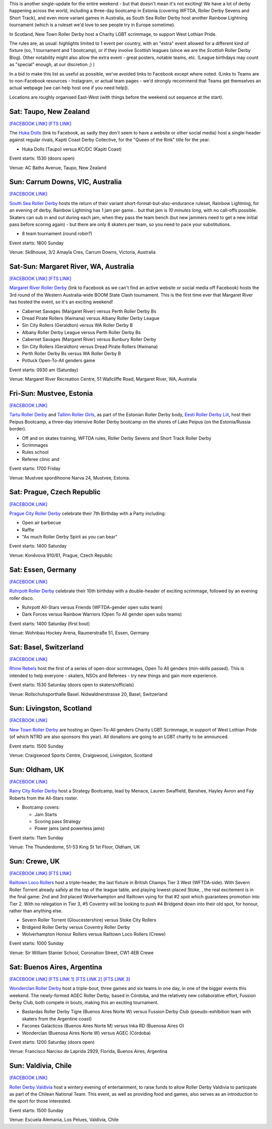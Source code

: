 .. title: Weekend Highlights: 27 July 2019
.. slug: weekendhighlights-27072019
.. date: 2019-07-22 19:00 UTC+01:00
.. tags: weekend highlights,
.. category:
.. link:
.. description:
.. type: text
.. author: aoanla

This is another single-update for the entire weekend - but that doesn't mean it's not exciting! We have a lot of derby happening across the world, including a three-day bootcamp in Estonia (covering WFTDA, Roller Derby Sevens and Short Track), and even more variant games in Australia, as South Sea Roller Derby host another Rainbow Lightning tournament (which is a ruleset we'd love to see people try in Europe sometime).

In Scotland, New Town Roller Derby host a Charity LGBT scrimmage, to support West Lothian Pride.

The rules are, as usual: highlights limited to 1 event per country, with an "extra" event allowed for a different kind of fixture
(so, 1 tournament and 1 bootcamp), or if they involve Scottish leagues (since we are the *Scottish* Roller Derby Blog).
Other notability might also allow the extra event - great posters, notable teams, etc. (League birthdays may count as "special" enough, at our discretion ;) )

In a bid to make this list as useful as possible, we've avoided links to Facebook except where noted.
(Links to Teams are to non-Facebook resources - Instagram, or actual team pages - we'd strongly recommend that Teams
get themselves an actual webpage [we can help host one if you need help]).

Locations are roughly organised East-West (with things before the weekend out sequence at the start).

.. image:: /images/2019/07/27Jul-wkly-map.png
  :alt: Map of all events (coded by type)
  :width: 100 %

.. TEASER_END

Sat: Taupo, New Zealand
--------------------------------

`[FACEBOOK LINK]`__
`[FTS LINK]`__

.. __: https://www.facebook.com/events/463219744443379/
.. __: http://flattrackstats.com/bouts/110935/overview


The `Huka Dolls`_ (link to Facebook, as sadly they don't seem to have a website or other social media) host a single-header against regular rivals, Kapiti Coast Derby Collective, for the "Queen of the Rink" title for the year.

.. _Huka Dolls: https://www.facebook.com/hukadolls/

- Huka Dolls (Taupo) versus KC/DC (Kapiti Coast)

Event starts: 1530 (doors open)

Venue: AC Baths Avenue, Taupo, New Zealand


Sun: Carrum Downs, VIC, Australia
------------------------------------

`[FACEBOOK LINK]`__

.. __: https://www.facebook.com/events/621203458290406/

`South Sea Roller Derby`_ hosts the return of their variant short-format-but-also-endurance ruleset, Rainbow Lightning, for an evening of derby.
Rainbow Lightning has 1 jam per game... but that jam is *10 minutes long*, with no call-offs possible. Skaters can sub in and out during each jam, when they pass the team bench (but new jammers need to get a new initial pass before scoring again) - but there are only 8 skaters per team, so you need to pace your substitutions.

.. _South Sea Roller Derby: http://www.southsearollerderby.com/

- 8 team tournament (round robin?)

Event starts: 1800 Sunday

Venue: Sk8house, 3/2 Amayla Cres, Carrum Downs, Victoria, Australia

Sat-Sun: Margaret River, WA, Australia
------------------------------------------

`[FACEBOOK LINK]`__
`[FTS LINK]`__

.. __: https://www.facebook.com/events/388038465148286/
.. __: http://flattrackstats.com/tournaments/110113


`Margaret River Roller Derby`_ (link to Facebook as we can't find an active website or social media off Facebook) hosts the 3rd round of the Western Australia-wide BOOM State Clash tournament. This is the first time ever that Margaret River has hosted the event, so it's an exciting weekend!

.. _Margaret River Roller Derby: https://www.facebook.com/margaretriverrollerderby/

- Cabernet Savages (Margaret River) versus Perth Roller Derby Bs
- Dread Pirate Rollers (Kwinana) versus Albany Roller Derby League
- Sin City Rollers (Geraldton) versus WA Roller Derby B
- Albany Roller Derby League versus Perth Roller Derby Bs
- Cabernet Savages (Margaret River) versus Bunbury Roller Derby
- Sin City Rollers (Geraldton) versus Dread Pirate Rollers (Kwinana)
- Perth Roller Derby Bs versus WA Roller Derby B
- Potluck Open-To-All genders game

Event starts: 0930 am (Saturday)

Venue: Margaret River Recreation Centre, 51 Wallcliffe Road, Margaret River, WA, Australia

Fri-Sun: Mustvee, Estonia
--------------------------------

`[FACEBOOK LINK]`__

.. __: https://www.facebook.com/events/350944845561715/

`Tartu Roller Derby`_ and `Tallinn Roller Girls`_, as part of the Estonian Roller Derby body, `Eesti Roller Derby Liit`_, host their Peipus Bootcamp, a three-day intensive Roller Derby bootcamp on the shores of Lake Peipus (on the Estonia/Russia border).

.. _Tartu Roller Derby: https://www.instagram.com/tarturollerderby
.. _Tallinn Roller Girls: https://www.instagram.com/tallinnrollergirls/
.. _Eesti Roller Derby Liit: https://www.spordiregister.ee/et/organisatsioon/5262/eesti_roller_derby_liit

- Off and on skates training, WFTDA rules, Roller Derby Sevens and Short Track Roller Derby
- Scrimmages
- Rules school
- Referee clinic and

Event starts: 1700 Friday

Venue: Mustvee spordihoone Narva 24, Mustvee, Estonia.

Sat: Prague, Czech Republic
--------------------------------

`[FACEBOOK LINK]`__


.. __: https://www.facebook.com/events/638158859997962/


`Prague City Roller Derby`_ celebrate their 7th Birthday with a Party including:

- Open air barbecue
- Raffle
- "As much Roller Derby Spirit as you can bear"

.. _Prague City Roller Derby: https://www.roller-derby.cz/

Event starts: 1400 Saturday

Venue: Koněvova 910/61, Prague, Czech Republic

Sat: Essen, Germany
--------------------------------

`[FACEBOOK LINK]`__

.. __: https://www.facebook.com/events/2364314803850551/

`Ruhrpott Roller Derby`_ celebrate their 10th birthday with a double-header of exciting scrimmage, followed by an evening roller disco.

.. _Ruhrpott Roller Derby: https://www.ruhrpottrollerderby.de/

- Ruhrpott All-Stars versus Friends (WFTDA-gender open subs team)
- Dark Forces versus Rainbow Warriors (Open To All gender open subs teams)

Event starts: 1400 Saturday (first bout)

Venue: Wohnbau Hockey Arena, Raumerstraße 51, Essen, Germany


Sat: Basel, Switzerland
--------------------------------

`[FACEBOOK LINK]`__

.. __: https://www.facebook.com/events/2282029388540357/


`Rhine Rebels`_ host the first of a series of open-door scrimmages, Open To All genders (min-skills passed).
This is intended to help everyone - skaters, NSOs and Referees - try new things and gain more experience.

.. _Rhine Rebels: https://www.rhine-rebels-basel.ch/

Event starts: 1530 Saturday (doors open to skaters/officials)

Venue: Rollschuhsporthalle Basel. Nidwaldnerstrasse 20, Basel, Switzerland

Sun: Livingston, Scotland
--------------------------------

`[FACEBOOK LINK]`__

.. __: https://www.facebook.com/events/2556487911049823/


`New Town Roller Derby`_ are hosting an Open-To-All genders Charity LGBT Scrimmage, in support of West Lothian Pride (of which
NTRD are also sponsors this year). All donations are going to an LGBT charity to be announced.

.. _New Town Roller Derby: https://www.instagram.com/newtownrollerderby/

Event starts: 1500 Sunday

Venue: Craigswood Sports Centre, Craigswood, Livingston, Scotland

Sun: Oldham, UK
--------------------------------

`[FACEBOOK LINK]`__

.. __: https://www.facebook.com/events/892543371082162/


`Rainy City Roller Derby`_ host a Strategy Bootcamp, lead by Menace, Lauren Swaffield, Banshee, Hayley Avron and Fay Roberts from the All-Stars roster.

.. _Rainy City Roller Derby: http://rainycityrollerderby.com/

- Bootcamp covers:

  - Jam Starts
  - Scoring pass Strategy
  - Power jams (and powerless jams)

Event starts: 11am Sunday

Venue: The Thunderdome, 51-53 King St 1st Floor, Oldham, UK

Sun: Crewe, UK
--------------------------------

`[FACEBOOK LINK]`__
`[FTS LINK]`__

.. __: https://www.facebook.com/events/1577719822360505/
.. __: http://flattrackstats.com/tournaments/106478


`Railtown Loco Rollers`_ host a triple-header, the last fixture in British Champs Tier 3 West (WFTDA-side). With Severn Roller Torrent already safely at the top of the league table, and playing lowest-placed Stoke, , the real excitement is in the final game: 2nd and 3rd placed Wolverhampton and Railtown vying for that #2 spot which guarantees promotion into Tier 2. With no relegation in Tier 3, #5 Coventry will be looking to push #4 Bridgend down into their old spot, for honour, rather than anything else.

.. _Railtown Loco Rollers: https://www.instagram.com/rlr_official/

- Severn Roller Torrent (Gloucestershire) versus Stoke City Rollers
- Bridgend Roller Derby versus Coventry Roller Derby
- Wolverhampton Honour Rollers versus Railtown Loco Rollers (Crewe)

Event starts: 1000 Sunday

Venue: Sir William Stanier School, Coronation Street, CW1 4EB Crewe


Sat: Buenos Aires, Argentina
--------------------------------

`[FACEBOOK LINK]`__
`[FTS LINK 1]`__
`[FTS LINK 2]`__
`[FTS LINK 3]`__

.. __: https://www.facebook.com/events/337375733597358/
.. __: http://flattrackstats.com/bouts/110950/overview
.. __: http://flattrackstats.com/bouts/110945/overview
.. __: http://flattrackstats.com/bouts/110947/overview

`Wonderclan Roller Derby`_ host a triple-bout, three games and six teams in one day, in one of the bigger events this weekend. The newly-formed AGEC Roller Derby, based in Córdoba, and the relatively new collaborative effort, Fussion Derby Club, both compete in bouts, making this an exciting tournament.

.. _Wonderclan Roller Derby: https://www.instagram.com/wonderclanrd/

- Bastardas Roller Derby Tigre (Buenos Aires Norte W) versus Fussion Derby Club (pseudo-exhibition team with skaters from the Argentine coast)
- Facones Galácticos (Buenos Aires Norte M) versus Inka RD (Buenosa Aires O)
- Wonderclan (Buenosa Aires Norte W) versus AGEC (Córdoba)

Event starts: 1200 Saturday (doors open)

Venue: Francisco Narciso de Laprida 2929, Florida, Buenos Aires, Argentina

Sun: Valdivia, Chile
--------------------------------

`[FACEBOOK LINK]`__

.. __: https://www.facebook.com/events/327638261520306/


`Roller Derby Valdivia`_ host a wintery evening of entertainment, to raise funds to allow Roller Derby Valdivia to particpate as part of the Chilean National Team.  This event, as well as providing food and games, also serves as an introduction to the sport for those interested.

.. _Roller Derby Valdivia: https://www.instagram.com/rollerderbyvaldivia/

Event starts: 1500 Sunday

Venue: Escuela Alemania, Los Pelues, Valdivia, Chile

..
  Sat-Sun:
  --------------------------------

  `[FACEBOOK LINK]`__
  `[FTS LINK]`__

  .. __:
  .. __:


  `name`_ .

  .. _name:

  -

  Event starts:

  Venue:
